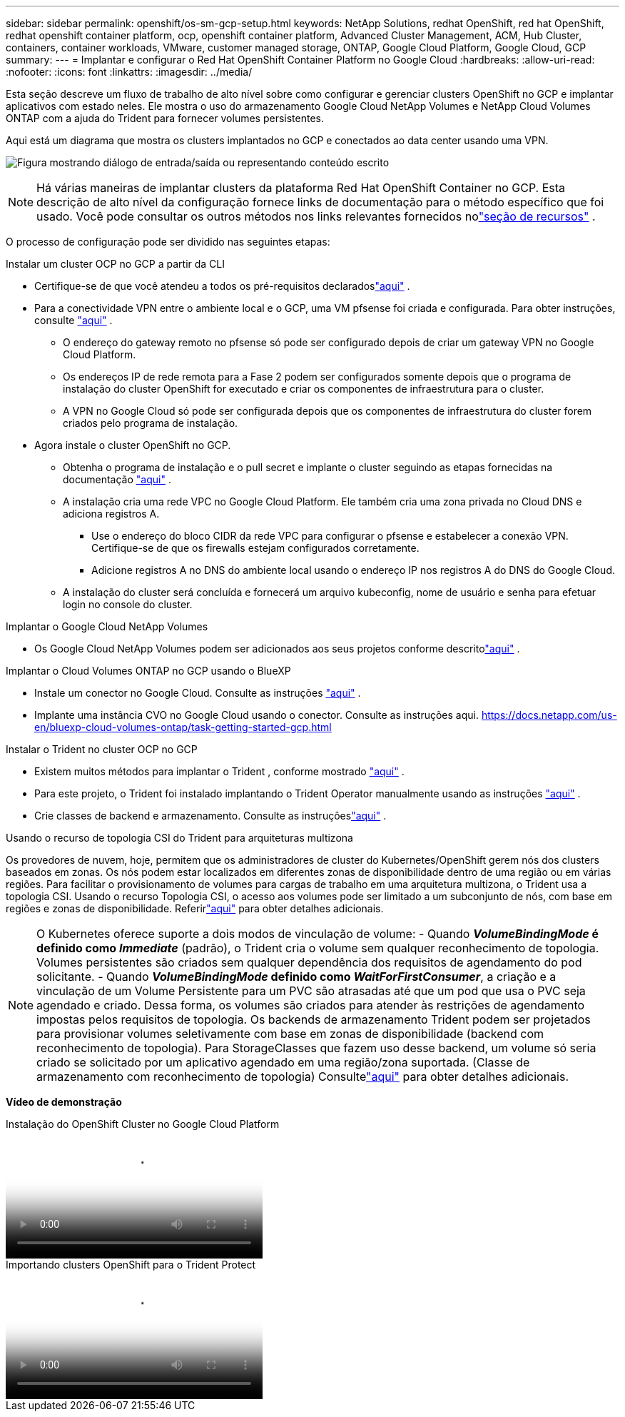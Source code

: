 ---
sidebar: sidebar 
permalink: openshift/os-sm-gcp-setup.html 
keywords: NetApp Solutions, redhat OpenShift, red hat OpenShift, redhat openshift container platform, ocp, openshift container platform, Advanced Cluster Management, ACM, Hub Cluster, containers, container workloads, VMware, customer managed storage, ONTAP, Google Cloud Platform, Google Cloud, GCP 
summary:  
---
= Implantar e configurar o Red Hat OpenShift Container Platform no Google Cloud
:hardbreaks:
:allow-uri-read: 
:nofooter: 
:icons: font
:linkattrs: 
:imagesdir: ../media/


[role="lead"]
Esta seção descreve um fluxo de trabalho de alto nível sobre como configurar e gerenciar clusters OpenShift no GCP e implantar aplicativos com estado neles.  Ele mostra o uso do armazenamento Google Cloud NetApp Volumes e NetApp Cloud Volumes ONTAP com a ajuda do Trident para fornecer volumes persistentes.

Aqui está um diagrama que mostra os clusters implantados no GCP e conectados ao data center usando uma VPN.

image:rhhc-self-managed-gcp.png["Figura mostrando diálogo de entrada/saída ou representando conteúdo escrito"]


NOTE: Há várias maneiras de implantar clusters da plataforma Red Hat OpenShift Container no GCP.  Esta descrição de alto nível da configuração fornece links de documentação para o método específico que foi usado.  Você pode consultar os outros métodos nos links relevantes fornecidos nolink:os-solutions-resources.html["seção de recursos"] .

O processo de configuração pode ser dividido nas seguintes etapas:

.Instalar um cluster OCP no GCP a partir da CLI
* Certifique-se de que você atendeu a todos os pré-requisitos declaradoslink:https://docs.openshift.com/container-platform/4.13/installing/installing_gcp/installing-gcp-default.html["aqui"] .
* Para a conectividade VPN entre o ambiente local e o GCP, uma VM pfsense foi criada e configurada.  Para obter instruções, consulte https://docs.netgate.com/pfsense/en/latest/recipes/ipsec-s2s-psk.html["aqui"] .
+
** O endereço do gateway remoto no pfsense só pode ser configurado depois de criar um gateway VPN no Google Cloud Platform.
** Os endereços IP de rede remota para a Fase 2 podem ser configurados somente depois que o programa de instalação do cluster OpenShift for executado e criar os componentes de infraestrutura para o cluster.
** A VPN no Google Cloud só pode ser configurada depois que os componentes de infraestrutura do cluster forem criados pelo programa de instalação.


* Agora instale o cluster OpenShift no GCP.
+
** Obtenha o programa de instalação e o pull secret e implante o cluster seguindo as etapas fornecidas na documentação https://docs.openshift.com/container-platform/4.13/installing/installing_gcp/installing-gcp-default.html["aqui"] .
** A instalação cria uma rede VPC no Google Cloud Platform.  Ele também cria uma zona privada no Cloud DNS e adiciona registros A.
+
*** Use o endereço do bloco CIDR da rede VPC para configurar o pfsense e estabelecer a conexão VPN.  Certifique-se de que os firewalls estejam configurados corretamente.
*** Adicione registros A no DNS do ambiente local usando o endereço IP nos registros A do DNS do Google Cloud.


** A instalação do cluster será concluída e fornecerá um arquivo kubeconfig, nome de usuário e senha para efetuar login no console do cluster.




.Implantar o Google Cloud NetApp Volumes
* Os Google Cloud NetApp Volumes podem ser adicionados aos seus projetos conforme descritolink:https://cloud.google.com/netapp/volumes/docs/discover/overview["aqui"] .


.Implantar o Cloud Volumes ONTAP no GCP usando o BlueXP
* Instale um conector no Google Cloud.  Consulte as instruções https://docs.netapp.com/us-en/bluexp-setup-admin/task-install-connector-google-bluexp-gcloud.html["aqui"] .
* Implante uma instância CVO no Google Cloud usando o conector.  Consulte as instruções aqui. https://docs.netapp.com/us-en/bluexp-cloud-volumes-ontap/task-getting-started-gcp.html[]


.Instalar o Trident no cluster OCP no GCP
* Existem muitos métodos para implantar o Trident , conforme mostrado https://docs.netapp.com/us-en/trident/trident-get-started/kubernetes-deploy.html["aqui"] .
* Para este projeto, o Trident foi instalado implantando o Trident Operator manualmente usando as instruções https://docs.netapp.com/us-en/trident/trident-get-started/kubernetes-deploy-operator.html["aqui"] .
* Crie classes de backend e armazenamento.  Consulte as instruçõeslink:https://docs.netapp.com/us-en/trident/trident-use/backends.html["aqui"] .


.Usando o recurso de topologia CSI do Trident para arquiteturas multizona
Os provedores de nuvem, hoje, permitem que os administradores de cluster do Kubernetes/OpenShift gerem nós dos clusters baseados em zonas.  Os nós podem estar localizados em diferentes zonas de disponibilidade dentro de uma região ou em várias regiões.  Para facilitar o provisionamento de volumes para cargas de trabalho em uma arquitetura multizona, o Trident usa a topologia CSI.  Usando o recurso Topologia CSI, o acesso aos volumes pode ser limitado a um subconjunto de nós, com base em regiões e zonas de disponibilidade.  Referirlink:https://docs.netapp.com/us-en/trident/trident-use/csi-topology.html["aqui"] para obter detalhes adicionais.


NOTE: O Kubernetes oferece suporte a dois modos de vinculação de volume: - Quando **_VolumeBindingMode_ é definido como _Immediate_** (padrão), o Trident cria o volume sem qualquer reconhecimento de topologia.  Volumes persistentes são criados sem qualquer dependência dos requisitos de agendamento do pod solicitante.  - Quando **_VolumeBindingMode_ definido como _WaitForFirstConsumer_**, a criação e a vinculação de um Volume Persistente para um PVC são atrasadas até que um pod que usa o PVC seja agendado e criado.  Dessa forma, os volumes são criados para atender às restrições de agendamento impostas pelos requisitos de topologia.  Os backends de armazenamento Trident podem ser projetados para provisionar volumes seletivamente com base em zonas de disponibilidade (backend com reconhecimento de topologia).  Para StorageClasses que fazem uso desse backend, um volume só seria criado se solicitado por um aplicativo agendado em uma região/zona suportada.  (Classe de armazenamento com reconhecimento de topologia) Consultelink:https://docs.netapp.com/us-en/trident/trident-use/csi-topology.html["aqui"] para obter detalhes adicionais.

[sublinhado]#*Vídeo de demonstração*#

.Instalação do OpenShift Cluster no Google Cloud Platform
video::4efc68f1-d37f-4cdd-874a-b09700e71da9[panopto,width=360]
.Importando clusters OpenShift para o Trident Protect
video::57b63822-6bf0-4d7b-b844-b09700eac6ac[panopto,width=360]
